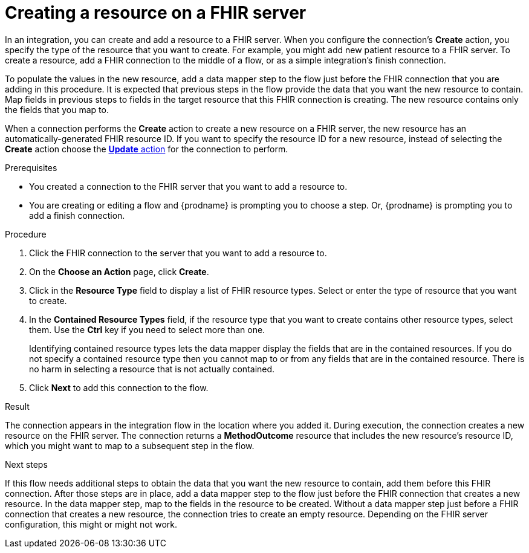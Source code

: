 // This module is included in the following assemblies:
// as_connecting-to-fhir.adoc

[id='adding-fhir-connection-create_{context}']
= Creating a resource on a FHIR server

In an integration, you can create and add a resource to a FHIR server.
When you configure the connection's *Create* action, you specify the 
type of the resource that you want to create. 
For example, you might add new patient resource to a FHIR server. 
To create a resource,  
add a FHIR connection to the middle of a flow, or as a simple 
integration's finish connection. 

To populate the values in the new resource, add a data mapper 
step to the flow just before the FHIR connection that you are 
adding in this procedure. It is expected that previous steps 
in the flow provide the data that you want the new resource to 
contain. Map fields in previous steps to fields in the target 
resource that this FHIR connection is creating. The new resource 
contains only the fields that you map to. 

When a connection performs the *Create* action to create a new resource on a FHIR server, 
the new resource has an automatically-generated FHIR resource ID. 
If you want to specify the resource 
ID for a new resource, instead of selecting the *Create* action choose the 
xref:adding-fhir-connection-update_fhir[*Update* action] for the connection to perform. 

.Prerequisites
* You created a connection to the FHIR server that you want to add 
a resource to. 
* You are creating or editing a flow and {prodname} is prompting you
to choose a step. Or, {prodname} is prompting you to add a finish connection. 

.Procedure

. Click the FHIR connection to the server that you want to add a resource to.  
. On the *Choose an Action* page, click *Create*. 
. Click in the *Resource Type* field to display a list
of FHIR resource types. Select or enter the type of resource
that you want to create.
. In the *Contained Resource Types* field, if the resource type 
that you want to create contains other resource types, select 
them. Use the *Ctrl* key if you need to select more than one. 
+
Identifying contained resource types lets the data mapper display 
the fields that are in the contained resources. If you do not specify 
a contained resource type then you cannot map to or from any fields that are 
in the contained resource. There is no harm in selecting a resource 
that is not actually contained. 

.  Click *Next* to add this connection to the flow. 

.Result
The connection appears in the integration flow 
in the location where you added it. During execution, the connection 
creates a new resource on the FHIR server.  
The connection returns a *MethodOutcome* resource that includes 
the new resource’s resource ID, which you might want to map to a 
subsequent step in the flow.

.Next steps
If this flow needs additional steps to obtain the data that you want 
the new resource to contain, add them before this FHIR connection. 
After those steps are in place, 
add a data mapper step to the flow just before the FHIR connection 
that creates a new resource. In the data mapper step, map to the 
fields in the resource to be created. Without a data mapper step just 
before a FHIR connection that creates a new resource, the connection 
tries to create an empty resource. Depending on the FHIR server configuration,
this might or might not work.  
